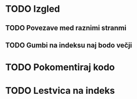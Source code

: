 * TODO Izgled
** TODO Povezave med raznimi stranmi
** TODO Gumbi na indeksu naj bodo večji

* TODO Pokomentiraj kodo
* TODO Lestvica na indeks
